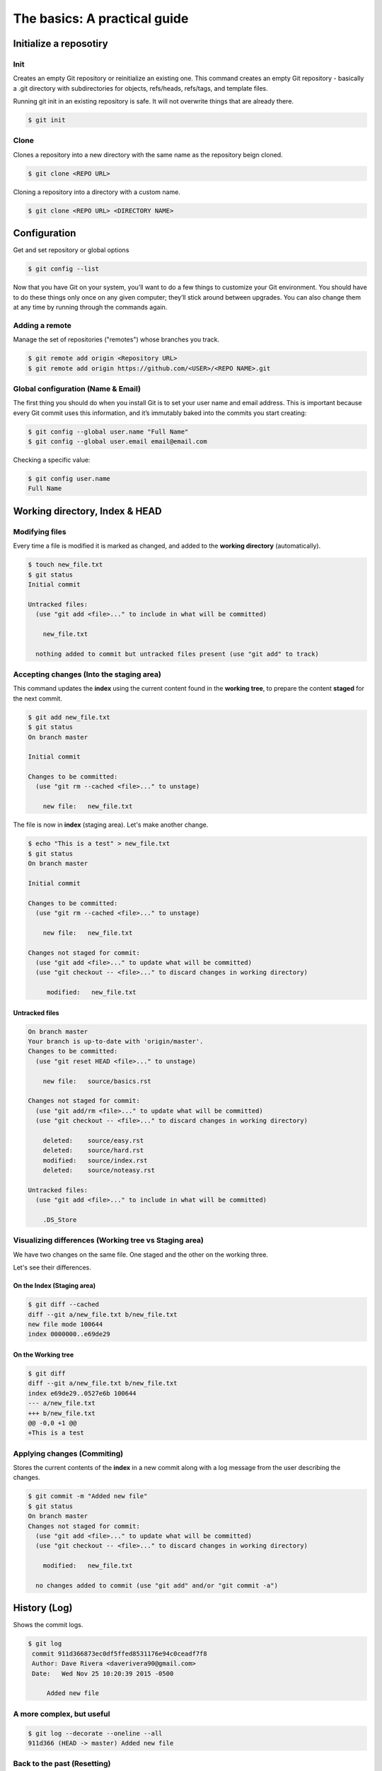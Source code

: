 .. _basics:

The basics: A practical guide
*****************************

Initialize a reposotiry
=======================


Init
----

Creates an empty Git repository or reinitialize an existing one. This command creates an empty Git repository - basically a .git directory with subdirectories for objects, refs/heads, refs/tags, and template files.

Running git init in an existing repository is safe. It will not overwrite things that are already there.

.. code-block:: bash

  $ git init

Clone
-----

Clones a repository into a new directory with the same name as the repository beign cloned.

.. code-block:: bash

  $ git clone <REPO URL>

Cloning a repository into a directory with a custom name.

.. code-block:: bash

  $ git clone <REPO URL> <DIRECTORY NAME>

Configuration
=============

Get and set repository or global options

.. code-block:: bash

    $ git config --list

Now that you have Git on your system, you’ll want to do a few things to customize your Git environment. You should have to do these things only once on any given computer; they’ll stick around between upgrades. You can also change them at any time by running through the commands again.

Adding a remote
---------------

Manage the set of repositories ("remotes") whose branches you track.

.. code-block:: bash

  $ git remote add origin <Repository URL>
  $ git remote add origin https://github.com/<USER>/<REPO NAME>.git

Global configuration (Name & Email)
-----------------------------------

The first thing you should do when you install Git is to set your user name and email address. This is important because every Git commit uses this information, and it’s immutably baked into the commits you start creating:

.. code-block:: bash

  $ git config --global user.name "Full Name"
  $ git config --global user.email email@email.com

Checking a specific value:

.. code-block:: bash

  $ git config user.name
  Full Name

Working directory, Index & HEAD
===============================

Modifying files
---------------

Every time a file is modified it is marked as changed, and added to the **working directory** (automatically).

.. code-block:: bash

  $ touch new_file.txt
  $ git status
  Initial commit

  Untracked files:
    (use "git add <file>..." to include in what will be committed)

      new_file.txt

    nothing added to commit but untracked files present (use "git add" to track)

Accepting changes (Into the staging area)
-----------------------------------------

This command updates the **index** using the current content found in the **working tree**, to prepare the content **staged** for the next commit.

.. code-block:: bash

  $ git add new_file.txt
  $ git status
  On branch master

  Initial commit

  Changes to be committed:
    (use "git rm --cached <file>..." to unstage)

      new file:   new_file.txt

The file is now in **index** (staging area). Let's make another change.

.. code-block:: bash

  $ echo "This is a test" > new_file.txt
  $ git status
  On branch master

  Initial commit

  Changes to be committed:
    (use "git rm --cached <file>..." to unstage)

      new file:   new_file.txt

  Changes not staged for commit:
    (use "git add <file>..." to update what will be committed)
    (use "git checkout -- <file>..." to discard changes in working directory)

       modified:   new_file.txt

Untracked files
^^^^^^^^^^^^^^^

.. code-block:: bash

  On branch master
  Your branch is up-to-date with 'origin/master'.
  Changes to be committed:
    (use "git reset HEAD <file>..." to unstage)

      new file:   source/basics.rst

  Changes not staged for commit:
    (use "git add/rm <file>..." to update what will be committed)
    (use "git checkout -- <file>..." to discard changes in working directory)

      deleted:    source/easy.rst
      deleted:    source/hard.rst
      modified:   source/index.rst
      deleted:    source/noteasy.rst

  Untracked files:
    (use "git add <file>..." to include in what will be committed)

      .DS_Store


Visualizing differences (Working tree vs Staging area)
------------------------------------------------------

We have two changes on the same file. One staged and the other on the working three.

Let's see their differences.

On the Index (Staging area)
^^^^^^^^^^^^^^^^^^^^^^^^^^^

.. code-block:: bash

  $ git diff --cached
  diff --git a/new_file.txt b/new_file.txt
  new file mode 100644
  index 0000000..e69de29

On the Working tree
^^^^^^^^^^^^^^^^^^^

.. code-block:: bash

  $ git diff
  diff --git a/new_file.txt b/new_file.txt
  index e69de29..0527e6b 100644
  --- a/new_file.txt
  +++ b/new_file.txt
  @@ -0,0 +1 @@
  +This is a test

Applying changes (Commiting)
----------------------------

Stores the current contents of the **index** in a new commit along with a log message from the user describing the changes.

.. code-block:: bash

  $ git commit -m "Added new file"
  $ git status
  On branch master
  Changes not staged for commit:
    (use "git add <file>..." to update what will be committed)
    (use "git checkout -- <file>..." to discard changes in working directory)

      modified:   new_file.txt

    no changes added to commit (use "git add" and/or "git commit -a")

History (Log)
=============

Shows the commit logs.

.. code-block:: bash

  $ git log
   commit 911d366873ec0df5ffed8531176e94c0ceadf7f8
   Author: Dave Rivera <daverivera90@gmail.com>
   Date:   Wed Nov 25 10:20:39 2015 -0500

       Added new file

A more complex, but useful
--------------------------

.. code-block:: bash

   $ git log --decorate --oneline --all
   911d366 (HEAD -> master) Added new file

Back to the past (Resetting)
----------------------------

The way to reset a file may vary according to the state of the file.

Reset working directory
-----------------------

``checkout`` switch branches or restores working tree files.

.. code-block:: bash

  $ git checkout -- new_file.txt

Removing from the stage area
----------------------------

``reset`` resets current HEAD to the specified state

.. code-block:: bash

  $ git status
  On branch master
  Changes not staged for commit:
    (use "git add <file>..." to update what will be committed)
    (use "git checkout -- <file>..." to discard changes in working directory)

        modified:   new_file.txt

    no changes added to commit (use "git add" and/or "git commit -a")

  $ git add new_file.txt
  $ git status

  On branch master
  Changes to be committed:
    (use "git reset HEAD <file>..." to unstage)

      modified:   new_file.txt

  $ git reset new_file.txt
  Unstaged changes after reset:
  M new_file.txt
  $ git status
  On branch master
  Changes not staged for commit:
    (use "git add <file>..." to update what will be committed)
    (use "git checkout -- <file>..." to discard changes in working directory)

      modified:   new_file.txt

    no changes added to commit (use "git add" and/or "git commit -a")

Delete local commit
-------------------

.. code-block:: bash

  $ git reset --hard origin/master

.. code-block:: bash

  $ git reset --hard HEAD~1

Hard, Soft & Mixed
==================

Hard ``--hard``
  Resets the index and working tree. Any changes to tracked files in the working tree since <commit> are discarded.

Soft ``--soft``
  Does not touch the index file or the working tree at all (but resets the head to <commit>, just like all modes do). This leaves all your changed files "Changes to be committed", as git status would put it.

Mixed ``--mixed | empty``
  Resets the index but not the working tree (i.e., the changed files are preserved but not marked for commit) and reports what has not been updated. This is the default action.
